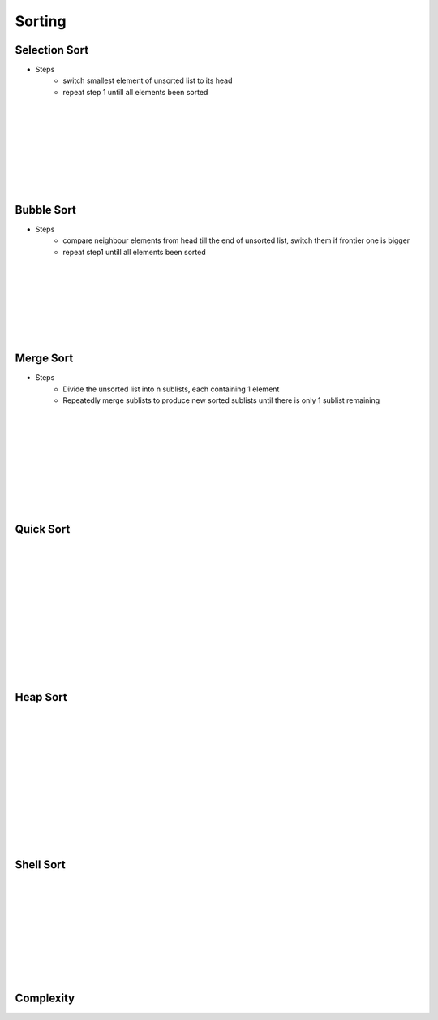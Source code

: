 =======
Sorting
=======


Selection Sort
==============

.. image:: /images/sort_selection_anim.gif
    :align: right

- Steps
    - switch smallest element of unsorted list to its head
    - repeat step 1 untill all elements been sorted

|
|
|
|
|
|
|
|




Bubble Sort
===========

.. image:: /images/sort_bubble_anim.gif
    :align: right

- Steps
    - compare neighbour elements from head till the end of unsorted list, switch them if frontier one is bigger
    - repeat step1 untill all elements been sorted

|
|
|
|
|
|
|

Merge Sort
==========

.. image:: /images/sort_merge_anim.gif
    :align: right

- Steps
    - Divide the unsorted list into n sublists, each containing 1 element
    - Repeatedly merge sublists to produce new sorted sublists until there is only 1 sublist remaining

|
|
|
|
|
|
|
|
|

Quick Sort
==========

.. image:: /images/sort_quick_anim.gif
    :align: right

|
|
|
|
|
|
|
|
|
|
|
|


Heap Sort
=========

.. image:: /images/sort_heap_anim.gif
    :align: right

|
|
|
|
|
|
|
|
|
|
|
|

Shell Sort
==========

.. image:: /images/sort_shell_anim.gif
    :align: right


|
|
|
|
|
|
|
|
|



Complexity
==========


.. image:: /images/sort_order.png

